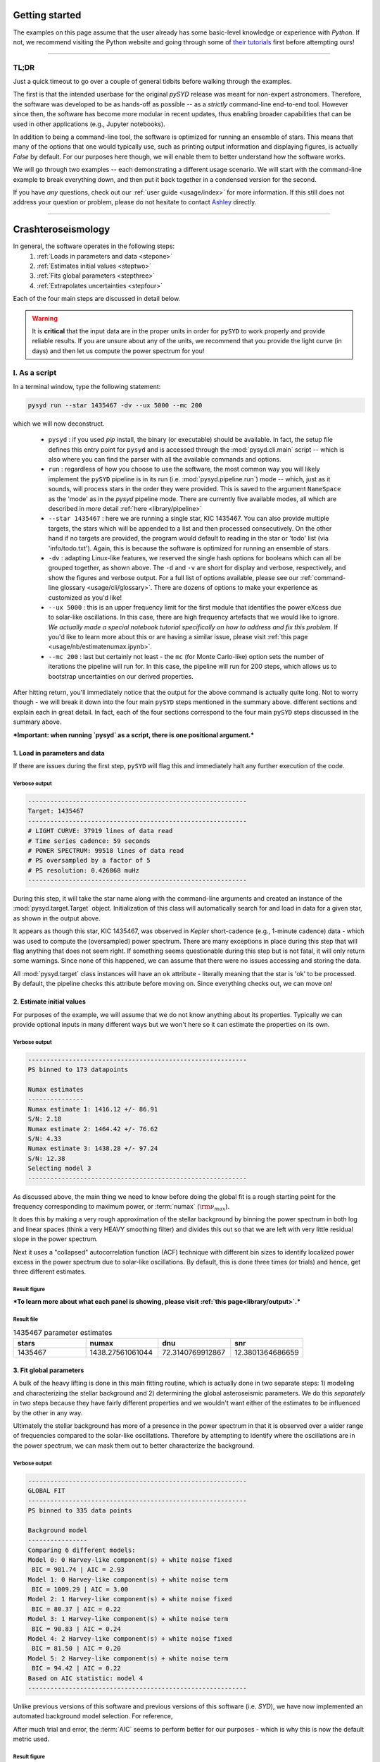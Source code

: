 ***************
Getting started
***************

The examples on this page assume that the user already has some basic-level knowledge or
experience with `Python`. If not, we recommend visiting the Python website and going through
some of `their tutorials <https://docs.python.org/3/tutorial/>`_ first before attempting 
ours!

-----


TL;DR
#####

Just a quick timeout to go over a couple of general tidbits before walking through the examples. 

The first is that the intended userbase for the original `pySYD` release was meant for 
non-expert astronomers. Therefore, the software was developed to be as hands-off as possible -- 
as a *strictly* command-line end-to-end tool. However since then, the software has become 
more modular in recent updates, thus enabling broader capabilities that can be used in other 
applications (e.g., Jupyter notebooks). 

In addition to being a command-line tool, the software is optimized for running an ensemble
of stars. This means that many of the options that one would typically use, such as printing 
output information and displaying figures, is actually `False` by default. For our purposes 
here though, we will enable them to better understand how the software works. 

We will go through two examples -- each demonstrating a different usage scenario. We will 
start with the command-line example to break everything down, and then put it back together 
in a condensed version for the second. 

If you have *any* questions, check out our :ref:`user guide <usage/index>` for more 
information. If this still does not address your question or problem, please do not hesitate
to contact `Ashley <achontos@hawaii.edu>`_ directly.

-----

*******************
Crashteroseismology
*******************

In general, the software operates in the following steps:
 #. :ref:`Loads in parameters and data <stepone>`
 #. :ref:`Estimates initial values <steptwo>`
 #. :ref:`Fits global parameters <stepthree>`
 #. :ref:`Extrapolates uncertainties <stepfour>`

Each of the four main steps are discussed in detail below.

.. warning::

    It is **critical** that the input data are in the proper units in order for ``pySYD`` 
    to work properly and provide reliable results. If you are unsure about any of the units, 
    we recommend that you provide the light curve (in days) and then let us compute the power
    spectrum for you! 

.. _script:

I. As a script
##############

In a terminal window, type the following statement:

.. code-block::

    pysyd run --star 1435467 -dv --ux 5000 --mc 200

which we will now deconstruct. 

 * ``pysyd`` : if you used `pip` install, the binary (or executable) should be available. In fact, the setup
   file defines this entry point for ``pysyd`` and is accessed through the :mod:`pysyd.cli.main` script -- which is
   also where you can find the parser with all the available commands and options.
 * ``run`` : regardless of how you choose to use the software, the most common way you will likely implement
   the ``pySYD`` pipeline is in its run (i.e. :mod:`pysyd.pipeline.run`) mode -- which, just as it sounds, will process
   stars in the order they were provided. This is saved to the argument ``NameSpace`` as the 'mode' as in the 
   `pysyd` pipeline mode. There are currently five available modes, all which are described in more detail
   :ref:`here <library/pipeline>`
 * ``--star 1435467`` : here we are running a single star, KIC 1435467. You can also provide multiple targets,
   the stars which will be appended to a list and then processed consecutively. On the other 
   hand if no targets are provided, the program would default to reading in the star or 'todo' 
   list (via 'info/todo.txt'). Again, this is because the software is optimized for 
   running an ensemble of stars.
 * ``-dv`` : adapting Linux-like features, we reserved the single hash options for booleans which
   can all be grouped together, as shown above. The ``-d`` and ``-v`` are short for display and verbose, 
   respectively, and show the figures and verbose output. For a full list of options available, please 
   see our :ref:`command-line glossary <usage/cli/glossary>`. There are dozens of options to make your 
   experience as customized as you'd like!
 * ``--ux 5000`` : this is an upper frequency limit for the first module that identifies the power eXcess 
   due to solar-like oscillations. In this case, there are high frequency artefacts that we would 
   like to ignore. *We actually made a special notebook tutorial specifically on how to address
   and fix this problem.* If you'd like to learn more about this or are having a similar issue, 
   please visit :ref:`this page <usage/nb/estimatenumax.ipynb>`.
 * ``--mc 200`` : last but certainly not least - the ``mc`` (for Monte Carlo-like) option sets the number 
   of iterations the pipeline will run for. In this case, the pipeline will run for 200 steps, which allows 
   us to bootstrap uncertainties on our derived properties. 

After hitting return, you'll immediately notice that the output for the above command is actually 
quite long. Not to worry though - we will break it down into the four main ``pySYD`` steps
mentioned in the summary above.  different sections and explain 
each in great detail. In fact, each of the four sections correspond to the four main ``pySYD`` 
steps discussed in the summary above.

***Important: when running `pysyd` as a script, there is one positional argument.*** 


.. _stepone:

1. Load in parameters and data
******************************

If there are issues during the first step, ``pySYD`` will flag this and immediately halt 
any further execution of the code. 

Verbose output
^^^^^^^^^^^^^^

.. code-block::

    -----------------------------------------------------------
    Target: 1435467
    -----------------------------------------------------------
    # LIGHT CURVE: 37919 lines of data read
    # Time series cadence: 59 seconds
    # POWER SPECTRUM: 99518 lines of data read
    # PS oversampled by a factor of 5
    # PS resolution: 0.426868 muHz
    -----------------------------------------------------------


During this step, it will take the star name along with the command-line arguments and 
created an instance of the :mod:`pysyd.target.Target` object. Initialization of this class
will automatically search for and load in data for a given star, as shown in the output above.

It appears as though this star, KIC 1435467, was observed in *Kepler* short-cadence (e.g., 
1-minute cadence) data - which was used to compute the (oversampled) power spectrum. 
There are many exceptions in place during this step that will flag anything that does not 
seem right. If something seems questionable during this step but is not fatal, it will only 
return some warnings. Since none of this happened, we can assume that there were no issues
accessing and storing the data.

All :mod:`pysyd.target` class instances will have an ``ok`` attribute - literally meaning 
that the star is 'ok' to be processed. By default, the pipeline checks this attribute before 
moving on. Since everything checks out, we can move on!


.. _steptwo:

2. Estimate initial values
**************************

For purposes of the example, we will assume that we do not know anything about its properties. 
Typically we can provide optional inputs in many different ways but we won't here so it can 
estimate the properties on its own.

Verbose output
^^^^^^^^^^^^^^

.. code-block::

    -----------------------------------------------------------
    PS binned to 173 datapoints
    
    Numax estimates
    ---------------
    Numax estimate 1: 1416.12 +/- 86.91
    S/N: 2.18
    Numax estimate 2: 1464.42 +/- 76.62
    S/N: 4.33
    Numax estimate 3: 1438.28 +/- 97.24
    S/N: 12.38
    Selecting model 3
    -----------------------------------------------------------

As discussed above, the main thing we need to know before doing the global fit is a rough 
starting point for the frequency corresponding to maximum power, or :term:`numax` (:math:`\rm \nu_{max}`).

It does this by making a very rough approximation of the stellar background by binning the 
power spectrum in both log and linear spaces (think a very HEAVY smoothing filter) and divides
this out so that we are left with very little residual slope in the power spectrum.

Next it uses a "collapsed" autocorrelation function (ACF) technique with different bin sizes
to identify localized power excess in the power spectrum due to solar-like oscillations. By
default, this is done three times (or trials) and hence, get three different estimates.


Result figure
^^^^^^^^^^^^^

.. image:: _static/quickstart/1435467_estimates.png
  :width: 680
  :alt: Parameter estimates for KIC 1435467


***To learn more about what each panel is showing, please visit :ref:`this page<library/output>`.***


Result file
^^^^^^^^^^^

.. csv-table:: 1435467 parameter estimates
   :header: "stars", "numax", "dnu", "snr"
   :widths: 20, 20, 20, 20

   1435467, 1438.27561061044, 72.3140769912867, 12.3801364686659


.. _stepthree:

3. Fit global parameters
************************

A bulk of the heavy lifting is done in this main fitting routine, which is actually done 
in two separate steps: 1) modeling and characterizing the stellar background and 2) determining 
the global asteroseismic parameters. We do this *separately* in two steps because they have 
fairly different properties and we wouldn't want either of the estimates to be influenced by 
the other in any way. 

Ultimately the stellar background has more of a presence in the power spectrum in that it is 
observed over a wider range of frequencies compared to the solar-like oscillations. Therefore 
by attempting to identify where the oscillations are in the power spectrum, we can mask 
them out to better characterize the background.


Verbose output
^^^^^^^^^^^^^^

.. code-block::

    -----------------------------------------------------------
    GLOBAL FIT
    -----------------------------------------------------------
    PS binned to 335 data points
    
    Background model
    ----------------
    Comparing 6 different models:
    Model 0: 0 Harvey-like component(s) + white noise fixed
     BIC = 981.74 | AIC = 2.93
    Model 1: 0 Harvey-like component(s) + white noise term
     BIC = 1009.29 | AIC = 3.00
    Model 2: 1 Harvey-like component(s) + white noise fixed
     BIC = 80.37 | AIC = 0.22
    Model 3: 1 Harvey-like component(s) + white noise term
     BIC = 90.83 | AIC = 0.24
    Model 4: 2 Harvey-like component(s) + white noise fixed
     BIC = 81.50 | AIC = 0.20
    Model 5: 2 Harvey-like component(s) + white noise term
     BIC = 94.42 | AIC = 0.22
    Based on AIC statistic: model 4
    -----------------------------------------------------------

Unlike previous versions of this software and previous versions of this software (i.e. `SYD`), 
we have now implemented an automated background model selection. For reference, 

After much trial and error, the :term:`AIC` seems to perform better for our purposes - which
is why this is now the default metric used.


Result figure
^^^^^^^^^^^^^

.. image:: _static/quickstart/1435467_global.png
  :width: 680
  :alt: Global parameters for KIC 1435467


Result file
^^^^^^^^^^^

.. csv-table:: 1435467 global parameters
   :header: "parameter", "value", "uncertainty"
   :widths: 20, 20, 20

   numax_smooth, 1303.82549513, --
   A_smooth, 1.6981881189944,--
   numax_gauss, 1354.18609943197, --
   A_gauss, 1.45587282712706, --
   FWHM, 284.631831313442, --
   dnu, 70.653293964844, --
   tau_1, 1069.91765124738, --
   sigma_1, 31.1026782311927, --
   tau_2, 218.303624326155, --
   sigma_2, 85.4836783903674, --



.. _stepfour:

4. Extrapolate uncertainties
****************************

If this was run in its default settings (with --mc 1) for a single iteration, the output
would look comparable but with no progress bar and no parameter uncertainties.

Verbose output
^^^^^^^^^^^^^^

.. code-block::

    -----------------------------------------------------------
    Sampling routine:
    100%|███████████████████████████████████████| 200/200 [00:21<00:00,  9.23it/s]
    -----------------------------------------------------------
    Output parameters
    -----------------------------------------------------------
    numax_smooth: 1303.83 +/- 65.19 muHz
    A_smooth: 1.70 +/- 0.21 ppm^2/muHz
    numax_gauss: 1354.19 +/- 43.04 muHz
    A_gauss: 1.46 +/- 0.29 ppm^2/muHz
    FWHM: 284.63 +/- 64.57 muHz
    dnu: 70.65 +/- 0.81 muHz
    tau_1: 1069.92 +/- 2121.15 s
    sigma_1: 31.10 +/- 42.95 ppm
    tau_2: 218.30 +/- 20.25 s
    sigma_2: 85.48 +/- 3.68 ppm
    -----------------------------------------------------------
     - displaying figures
     - press RETURN to exit
     - combining results into single csv file
    -----------------------------------------------------------


We include a progress bar in the sampling step iff the verbose output is `True` *and*
``pySYD`` is not executed in parallel mode. This is hard-wired since the latter would
produce a nightmare mess.


Result figure
^^^^^^^^^^^^^

.. image:: _static/quickstart/1435467_samples.png
  :width: 680
  :alt: KIC 1435467 posteriors

^^ posteriors for KIC 1435467

Result file
^^^^^^^^^^^

.. csv-table:: 1435467 global parameters
   :header: "parameter", "value", "uncertainty"
   :widths: 20, 20, 20

   numax_smooth, 1303.82549513, 65.1861645150548
   A_smooth, 1.6981881189944, 0.208329237417828
   numax_gauss, 1354.18609943197, 43.0399300425255
   A_gauss, 1.45587282712706, 0.286045233580998
   FWHM, 284.631831313442, 64.5689284576161
   dnu, 70.653293964844, 0.81171745376397
   tau_1, 1069.91765124738, 2121.15050259705
   sigma_1, 31.1026782311927, 42.9475567908216
   tau_2, 218.303624326155, 20.2541392707925
   sigma_2, 85.4836783903674, 3.68355287162928

* matches expected output for model 4 selection - notice how there is no white noise term
in the output. this is because the model preferred for this to be fixed
   

    
.. note::

    While observations have shown that solar-like oscillations have an approximately 
    Gaussian-like envelope, we have no reason to believe that they should behave exactly 
    like that. This is why you will see two different estimates for :term:`numax` 
    (:math:`\rm \nu_{max}`) under the output parameters. ***In fact for this methodology 
    first demonstrated in Huber+2009, traditionally the smoothed numax has been used in 
    the literature and we recommend that you do the same.***

.. _module:

II. As a module
###############

A majority of the heavy lifting is done in the ``pySYD.target.Target`` class. Each star
that is processed is initialized as a new target object, which in this case, we'll call star.

    >>> from pysyd import utils
    >>> from pysyd.target import Target

hey

    >>> name = '1435467'
    >>> args = utils.Parameters(stars=[name])
    >>> star = Target(name, args)
    >>> if star.ok:
    ...    star.estimate_parameters()
    ...    plots.set_plot_params()
    ...    plots.plot_estimates()


.. plot::
    :align: center
    :context: close-figs
    :width: 60%

    from pysyd import utils
    from pysyd import plots
    from pysyd.target import Target
    import matplotlib.pyplot as plt

    name='1435467'
    args = utils.Parameters()
    star = Target(name, args)
    star.estimate_parameters()
    plots.set_plot_params()
    plots.plot_estimates()

    >>> from pysyd import plots



-----